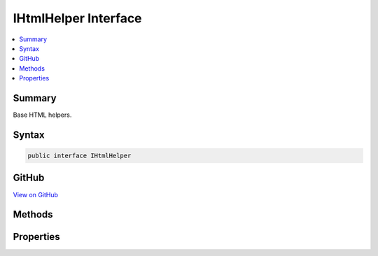 

IHtmlHelper Interface
=====================



.. contents:: 
   :local:



Summary
-------

Base HTML helpers.











Syntax
------

.. code-block:: csharp

   public interface IHtmlHelper





GitHub
------

`View on GitHub <https://github.com/aspnet/apidocs/blob/master/aspnet/mvc/src/Microsoft.AspNet.Mvc.ViewFeatures/Rendering/IHtmlHelper.cs>`_





.. dn:interface:: Microsoft.AspNet.Mvc.Rendering.IHtmlHelper

Methods
-------

.. dn:interface:: Microsoft.AspNet.Mvc.Rendering.IHtmlHelper
    :noindex:
    :hidden:

    
    .. dn:method:: Microsoft.AspNet.Mvc.Rendering.IHtmlHelper.ActionLink(System.String, System.String, System.String, System.String, System.String, System.String, System.Object, System.Object)
    
        
    
        Returns an anchor (&lt;a&gt;) element that contains a URL path to the specified action.
    
        
        
        
        :param linkText: The inner text of the anchor element. Must not be null.
        
        :type linkText: System.String
        
        
        :param actionName: The name of the action.
        
        :type actionName: System.String
        
        
        :param controllerName: The name of the controller.
        
        :type controllerName: System.String
        
        
        :param protocol: The protocol for the URL, such as "http" or "https".
        
        :type protocol: System.String
        
        
        :param hostname: The host name for the URL.
        
        :type hostname: System.String
        
        
        :param fragment: The URL fragment name (the anchor name).
        
        :type fragment: System.String
        
        
        :param routeValues: An  that contains the parameters for a route. The parameters are retrieved through
            reflection by examining the properties of the . This  is typically
            created using  initializer syntax. Alternatively, an
            instance containing the route parameters.
        
        :type routeValues: System.Object
        
        
        :param htmlAttributes: An  that contains the HTML attributes for the element. Alternatively, an
            instance containing the HTML attributes.
        
        :type htmlAttributes: System.Object
        :rtype: Microsoft.AspNet.Html.Abstractions.IHtmlContent
        :return: A new <see cref="T:Microsoft.AspNet.Html.Abstractions.IHtmlContent" /> containing the anchor element.
    
        
        .. code-block:: csharp
    
           IHtmlContent ActionLink(string linkText, string actionName, string controllerName, string protocol, string hostname, string fragment, object routeValues, object htmlAttributes)
    
    .. dn:method:: Microsoft.AspNet.Mvc.Rendering.IHtmlHelper.AntiForgeryToken()
    
        
    
        Returns a &lt;hidden&gt; element (antiforgery token) that will be validated when the containing
        &lt;form&gt; is submitted.
    
        
        :rtype: Microsoft.AspNet.Html.Abstractions.IHtmlContent
        :return: <see cref="T:Microsoft.AspNet.Html.Abstractions.IHtmlContent" /> containing the &lt;hidden&gt; element.
    
        
        .. code-block:: csharp
    
           IHtmlContent AntiForgeryToken()
    
    .. dn:method:: Microsoft.AspNet.Mvc.Rendering.IHtmlHelper.BeginForm(System.String, System.String, System.Object, Microsoft.AspNet.Mvc.Rendering.FormMethod, System.Object)
    
        
    
        Renders a &lt;form&gt; start tag to the response. When the user submits the form, the action with name
        ``actionName`` will process the request.
    
        
        
        
        :param actionName: The name of the action method.
        
        :type actionName: System.String
        
        
        :param controllerName: The name of the controller.
        
        :type controllerName: System.String
        
        
        :param routeValues: An  that contains the parameters for a route. The parameters are retrieved through
            reflection by examining the properties of the . This  is typically
            created using  initializer syntax. Alternatively, an
            instance containing the route parameters.
        
        :type routeValues: System.Object
        
        
        :param method: The HTTP method for processing the form, either GET or POST.
        
        :type method: Microsoft.AspNet.Mvc.Rendering.FormMethod
        
        
        :param htmlAttributes: An  that contains the HTML attributes for the element. Alternatively, an
            instance containing the HTML attributes.
        
        :type htmlAttributes: System.Object
        :rtype: Microsoft.AspNet.Mvc.Rendering.MvcForm
        :return: An <see cref="T:Microsoft.AspNet.Mvc.Rendering.MvcForm" /> instance which renders the &lt;/form&gt; end tag when disposed.
    
        
        .. code-block:: csharp
    
           MvcForm BeginForm(string actionName, string controllerName, object routeValues, FormMethod method, object htmlAttributes)
    
    .. dn:method:: Microsoft.AspNet.Mvc.Rendering.IHtmlHelper.BeginRouteForm(System.String, System.Object, Microsoft.AspNet.Mvc.Rendering.FormMethod, System.Object)
    
        
    
        Renders a &lt;form&gt; start tag to the response. The route with name ``routeName``
        generates the &lt;form&gt;'s <c>action</c> attribute value.
    
        
        
        
        :param routeName: The name of the route.
        
        :type routeName: System.String
        
        
        :param routeValues: An  that contains the parameters for a route. The parameters are retrieved through
            reflection by examining the properties of the . This  is typically
            created using  initializer syntax. Alternatively, an
            instance containing the route parameters.
        
        :type routeValues: System.Object
        
        
        :param method: The HTTP method for processing the form, either GET or POST.
        
        :type method: Microsoft.AspNet.Mvc.Rendering.FormMethod
        
        
        :param htmlAttributes: An  that contains the HTML attributes for the element. Alternatively, an
            instance containing the HTML attributes.
        
        :type htmlAttributes: System.Object
        :rtype: Microsoft.AspNet.Mvc.Rendering.MvcForm
        :return: An <see cref="T:Microsoft.AspNet.Mvc.Rendering.MvcForm" /> instance which renders the &lt;/form&gt; end tag when disposed.
    
        
        .. code-block:: csharp
    
           MvcForm BeginRouteForm(string routeName, object routeValues, FormMethod method, object htmlAttributes)
    
    .. dn:method:: Microsoft.AspNet.Mvc.Rendering.IHtmlHelper.CheckBox(System.String, System.Nullable<System.Boolean>, System.Object)
    
        
    
        Returns an &lt;input&gt; element of type "checkbox" with value "true" and an &lt;input&gt; element of type
        "hidden" with value "false".
    
        
        
        
        :param expression: Expression name, relative to the current model.
        
        :type expression: System.String
        
        
        :param isChecked: If true, checkbox is initially checked.
        
        :type isChecked: System.Nullable{System.Boolean}
        
        
        :param htmlAttributes: An  that contains the HTML attributes for the checkbox element. Alternatively, an
            instance containing the HTML attributes.
        
        :type htmlAttributes: System.Object
        :rtype: Microsoft.AspNet.Html.Abstractions.IHtmlContent
        :return: A new <see cref="T:Microsoft.AspNet.Html.Abstractions.IHtmlContent" /> containing the &lt;input&gt; elements.
    
        
        .. code-block:: csharp
    
           IHtmlContent CheckBox(string expression, bool ? isChecked, object htmlAttributes)
    
    .. dn:method:: Microsoft.AspNet.Mvc.Rendering.IHtmlHelper.Display(System.String, System.String, System.String, System.Object)
    
        
    
        Returns HTML markup for the ``expression``, using a display template, specified HTML field
        name, and additional view data. The template is found using the ``templateName`` or the
        ``expression``'s :any:`Microsoft.AspNet.Mvc.ModelBinding.ModelMetadata`\.
    
        
        
        
        :param expression: Expression name, relative to the current model. May identify a single property or an
            that contains the properties to display.
        
        :type expression: System.String
        
        
        :param templateName: The name of the template used to create the HTML markup.
        
        :type templateName: System.String
        
        
        :param htmlFieldName: A  used to disambiguate the names of HTML elements that are created for
            properties that have the same name.
        
        :type htmlFieldName: System.String
        
        
        :param additionalViewData: An anonymous  or  that can contain additional
            view data that will be merged into the  instance created for the
            template.
        
        :type additionalViewData: System.Object
        :rtype: Microsoft.AspNet.Html.Abstractions.IHtmlContent
        :return: A new <see cref="T:Microsoft.AspNet.Html.Abstractions.IHtmlContent" /> containing the created HTML.
    
        
        .. code-block:: csharp
    
           IHtmlContent Display(string expression, string templateName, string htmlFieldName, object additionalViewData)
    
    .. dn:method:: Microsoft.AspNet.Mvc.Rendering.IHtmlHelper.DisplayName(System.String)
    
        
    
        Returns the display name for the specified ``expression``.
    
        
        
        
        :param expression: Expression name, relative to the current model.
        
        :type expression: System.String
        :rtype: System.String
        :return: A <see cref="T:System.String" /> containing the display name.
    
        
        .. code-block:: csharp
    
           string DisplayName(string expression)
    
    .. dn:method:: Microsoft.AspNet.Mvc.Rendering.IHtmlHelper.DisplayText(System.String)
    
        
    
        Returns the simple display text for the specified ``expression``.
    
        
        
        
        :param expression: Expression name, relative to the current model.
        
        :type expression: System.String
        :rtype: System.String
        :return: A <see cref="T:System.String" /> containing the simple display text.
            If the expression result is <c>null</c>, returns <see cref="P:Microsoft.AspNet.Mvc.ModelBinding.ModelMetadata.NullDisplayText" />.
    
        
        .. code-block:: csharp
    
           string DisplayText(string expression)
    
    .. dn:method:: Microsoft.AspNet.Mvc.Rendering.IHtmlHelper.DropDownList(System.String, System.Collections.Generic.IEnumerable<Microsoft.AspNet.Mvc.Rendering.SelectListItem>, System.String, System.Object)
    
        
    
        Returns a single-selection HTML &lt;select&gt; element for the ``expression``,
        using the specified list items, option label, and HTML attributes.
    
        
        
        
        :param expression: Expression name, relative to the current model.
        
        :type expression: System.String
        
        
        :param selectList: A collection of  objects used to populate the <select> element with
            <optgroup> and <option> elements.
        
        :type selectList: System.Collections.Generic.IEnumerable{Microsoft.AspNet.Mvc.Rendering.SelectListItem}
        
        
        :param optionLabel: The text for a default empty item. Does not include such an item if argument is null.
        
        :type optionLabel: System.String
        
        
        :param htmlAttributes: An  that contains the HTML attributes for the <select> element. Alternatively, an
            instance containing the HTML attributes.
        
        :type htmlAttributes: System.Object
        :rtype: Microsoft.AspNet.Html.Abstractions.IHtmlContent
        :return: A new <see cref="T:Microsoft.AspNet.Html.Abstractions.IHtmlContent" /> containing the &lt;select&gt; element.
    
        
        .. code-block:: csharp
    
           IHtmlContent DropDownList(string expression, IEnumerable<SelectListItem> selectList, string optionLabel, object htmlAttributes)
    
    .. dn:method:: Microsoft.AspNet.Mvc.Rendering.IHtmlHelper.Editor(System.String, System.String, System.String, System.Object)
    
        
    
        Returns HTML markup for the ``expression``, using an editor template, specified HTML field
        name, and additional view data. The template is found using the ``templateName`` or the
        ``expression``'s :any:`Microsoft.AspNet.Mvc.ModelBinding.ModelMetadata`\.
    
        
        
        
        :param expression: Expression name, relative to the current model. May identify a single property or an
            that contains the properties to edit.
        
        :type expression: System.String
        
        
        :param templateName: The name of the template used to create the HTML markup.
        
        :type templateName: System.String
        
        
        :param htmlFieldName: A  used to disambiguate the names of HTML elements that are created for
            properties that have the same name.
        
        :type htmlFieldName: System.String
        
        
        :param additionalViewData: An anonymous  or  that can contain additional
            view data that will be merged into the  instance created for the
            template.
        
        :type additionalViewData: System.Object
        :rtype: Microsoft.AspNet.Html.Abstractions.IHtmlContent
        :return: A new <see cref="T:Microsoft.AspNet.Html.Abstractions.IHtmlContent" /> containing the &lt;input&gt; element(s).
    
        
        .. code-block:: csharp
    
           IHtmlContent Editor(string expression, string templateName, string htmlFieldName, object additionalViewData)
    
    .. dn:method:: Microsoft.AspNet.Mvc.Rendering.IHtmlHelper.Encode(System.Object)
    
        
    
        Converts the ``value`` to an HTML-encoded :any:`System.String`\.
    
        
        
        
        :param value: The  to encode.
        
        :type value: System.Object
        :rtype: System.String
        :return: The HTML-encoded <see cref="T:System.String" />.
    
        
        .. code-block:: csharp
    
           string Encode(object value)
    
    .. dn:method:: Microsoft.AspNet.Mvc.Rendering.IHtmlHelper.Encode(System.String)
    
        
    
        Converts the specified :any:`System.String` to an HTML-encoded :any:`System.String`\.
    
        
        
        
        :param value: The  to encode.
        
        :type value: System.String
        :rtype: System.String
        :return: The HTML-encoded <see cref="T:System.String" />.
    
        
        .. code-block:: csharp
    
           string Encode(string value)
    
    .. dn:method:: Microsoft.AspNet.Mvc.Rendering.IHtmlHelper.EndForm()
    
        
    
        Renders the &lt;/form&gt; end tag to the response.
    
        
    
        
        .. code-block:: csharp
    
           void EndForm()
    
    .. dn:method:: Microsoft.AspNet.Mvc.Rendering.IHtmlHelper.FormatValue(System.Object, System.String)
    
        
    
        Formats the value.
    
        
        
        
        :param value: The value.
        
        :type value: System.Object
        
        
        :param format: The composite format  (see http://msdn.microsoft.com/en-us/library/txafckwd.aspx).
        
        :type format: System.String
        :rtype: System.String
        :return: A <see cref="T:System.String" /> containing the formatted value.
    
        
        .. code-block:: csharp
    
           string FormatValue(object value, string format)
    
    .. dn:method:: Microsoft.AspNet.Mvc.Rendering.IHtmlHelper.GenerateIdFromName(System.String)
    
        
    
        Returns an HTML element Id for the specified expression ``fullName``.
    
        
        
        
        :param fullName: Fully-qualified expression name, ignoring the current model. Must not be null.
        
        :type fullName: System.String
        :rtype: System.String
        :return: A <see cref="T:System.String" /> containing the element Id.
    
        
        .. code-block:: csharp
    
           string GenerateIdFromName(string fullName)
    
    .. dn:method:: Microsoft.AspNet.Mvc.Rendering.IHtmlHelper.GetClientValidationRules(Microsoft.AspNet.Mvc.ViewFeatures.ModelExplorer, System.String)
    
        
    
        Returns information about about client validation rules for the specified ``metadata`` or
        ``expression``. Intended for use in :any:`Microsoft.AspNet.Mvc.Rendering.IHtmlHelper` extension methods.
    
        
        
        
        :type modelExplorer: Microsoft.AspNet.Mvc.ViewFeatures.ModelExplorer
        
        
        :param expression: Expression name, relative to the current model. Used to determine  when
            is null; ignored otherwise.
        
        :type expression: System.String
        :rtype: System.Collections.Generic.IEnumerable{Microsoft.AspNet.Mvc.ModelBinding.Validation.ModelClientValidationRule}
        :return: An <see cref="T:System.Collections.Generic.IEnumerable`1" /> containing the relevant rules.
    
        
        .. code-block:: csharp
    
           IEnumerable<ModelClientValidationRule> GetClientValidationRules(ModelExplorer modelExplorer, string expression)
    
    .. dn:method:: Microsoft.AspNet.Mvc.Rendering.IHtmlHelper.GetEnumSelectList(System.Type)
    
        
    
        Returns a select list for the given ``enumType``.
    
        
        
        
        :param enumType: to generate a select list for.
        
        :type enumType: System.Type
        :rtype: System.Collections.Generic.IEnumerable{Microsoft.AspNet.Mvc.Rendering.SelectListItem}
        :return: An <see cref="T:System.Collections.Generic.IEnumerable`1" /> containing the select list for the given
            <paramref name="enumType" />.
    
        
        .. code-block:: csharp
    
           IEnumerable<SelectListItem> GetEnumSelectList(Type enumType)
    
    .. dn:method:: Microsoft.AspNet.Mvc.Rendering.IHtmlHelper.GetEnumSelectList<TEnum>()
    
        
    
        Returns a select list for the given ``TEnum``.
    
        
        :rtype: System.Collections.Generic.IEnumerable{Microsoft.AspNet.Mvc.Rendering.SelectListItem}
        :return: An <see cref="T:System.Collections.Generic.IEnumerable`1" /> containing the select list for the given
            <typeparamref name="TEnum" />.
    
        
        .. code-block:: csharp
    
           IEnumerable<SelectListItem> GetEnumSelectList<TEnum>()where TEnum : struct
    
    .. dn:method:: Microsoft.AspNet.Mvc.Rendering.IHtmlHelper.Hidden(System.String, System.Object, System.Object)
    
        
    
        Returns an &lt;input&gt; element of type "hidden" for the specified ``expression``.
    
        
        
        
        :param expression: Expression name, relative to the current model.
        
        :type expression: System.String
        
        
        :param value: If non-null, value to include in the element.
        
        :type value: System.Object
        
        
        :param htmlAttributes: An  that contains the HTML attributes for the element. Alternatively, an
            instance containing the HTML attributes.
        
        :type htmlAttributes: System.Object
        :rtype: Microsoft.AspNet.Html.Abstractions.IHtmlContent
        :return: A new <see cref="T:Microsoft.AspNet.Html.Abstractions.IHtmlContent" /> containing the &lt;input&gt; element.
    
        
        .. code-block:: csharp
    
           IHtmlContent Hidden(string expression, object value, object htmlAttributes)
    
    .. dn:method:: Microsoft.AspNet.Mvc.Rendering.IHtmlHelper.Id(System.String)
    
        
    
        Returns the HTML element Id for the specified ``expression``.
    
        
        
        
        :param expression: Expression name, relative to the current model.
        
        :type expression: System.String
        :rtype: System.String
        :return: A <see cref="T:System.String" /> containing the element Id.
    
        
        .. code-block:: csharp
    
           string Id(string expression)
    
    .. dn:method:: Microsoft.AspNet.Mvc.Rendering.IHtmlHelper.Label(System.String, System.String, System.Object)
    
        
    
        Returns a &lt;label&gt; element for the specified ``expression``.
    
        
        
        
        :param expression: Expression name, relative to the current model.
        
        :type expression: System.String
        
        
        :param labelText: The inner text of the element.
        
        :type labelText: System.String
        
        
        :param htmlAttributes: An  that contains the HTML attributes for the element. Alternatively, an
            instance containing the HTML attributes.
        
        :type htmlAttributes: System.Object
        :rtype: Microsoft.AspNet.Html.Abstractions.IHtmlContent
        :return: A new <see cref="T:Microsoft.AspNet.Html.Abstractions.IHtmlContent" /> containing the &lt;label&gt; element.
    
        
        .. code-block:: csharp
    
           IHtmlContent Label(string expression, string labelText, object htmlAttributes)
    
    .. dn:method:: Microsoft.AspNet.Mvc.Rendering.IHtmlHelper.ListBox(System.String, System.Collections.Generic.IEnumerable<Microsoft.AspNet.Mvc.Rendering.SelectListItem>, System.Object)
    
        
    
        Returns a multi-selection &lt;select&gt; element for the ``expression``, using the
        specified list items and HTML attributes.
    
        
        
        
        :param expression: Expression name, relative to the current model.
        
        :type expression: System.String
        
        
        :param selectList: A collection of  objects used to populate the <select> element with
            <optgroup> and <option> elements.
        
        :type selectList: System.Collections.Generic.IEnumerable{Microsoft.AspNet.Mvc.Rendering.SelectListItem}
        
        
        :param htmlAttributes: An  that contains the HTML attributes for the <select> element. Alternatively, an
            instance containing the HTML attributes.
        
        :type htmlAttributes: System.Object
        :rtype: Microsoft.AspNet.Html.Abstractions.IHtmlContent
        :return: A new <see cref="T:Microsoft.AspNet.Html.Abstractions.IHtmlContent" /> containing the &lt;select&gt; element.
    
        
        .. code-block:: csharp
    
           IHtmlContent ListBox(string expression, IEnumerable<SelectListItem> selectList, object htmlAttributes)
    
    .. dn:method:: Microsoft.AspNet.Mvc.Rendering.IHtmlHelper.Name(System.String)
    
        
    
        Returns the full HTML element name for the specified ``expression``.
    
        
        
        
        :param expression: Expression name, relative to the current model.
        
        :type expression: System.String
        :rtype: System.String
        :return: A <see cref="T:System.String" /> containing the element name.
    
        
        .. code-block:: csharp
    
           string Name(string expression)
    
    .. dn:method:: Microsoft.AspNet.Mvc.Rendering.IHtmlHelper.PartialAsync(System.String, System.Object, Microsoft.AspNet.Mvc.ViewFeatures.ViewDataDictionary)
    
        
    
        Returns HTML markup for the specified partial view.
    
        
        
        
        :param partialViewName: The name of the partial view used to create the HTML markup. Must not be null.
        
        :type partialViewName: System.String
        
        
        :param model: A model to pass into the partial view.
        
        :type model: System.Object
        
        
        :param viewData: A  to pass into the partial view.
        
        :type viewData: Microsoft.AspNet.Mvc.ViewFeatures.ViewDataDictionary
        :rtype: System.Threading.Tasks.Task{Microsoft.AspNet.Html.Abstractions.IHtmlContent}
        :return: A <see cref="T:System.Threading.Tasks.Task" /> that on completion returns a new <see cref="T:Microsoft.AspNet.Mvc.Rendering.HtmlString" /> containing
            the created HTML.
    
        
        .. code-block:: csharp
    
           Task<IHtmlContent> PartialAsync(string partialViewName, object model, ViewDataDictionary viewData)
    
    .. dn:method:: Microsoft.AspNet.Mvc.Rendering.IHtmlHelper.Password(System.String, System.Object, System.Object)
    
        
    
        Returns an &lt;input&gt; element of type "password" for the specified ``expression``.
    
        
        
        
        :param expression: Expression name, relative to the current model.
        
        :type expression: System.String
        
        
        :param value: If non-null, value to include in the element.
        
        :type value: System.Object
        
        
        :param htmlAttributes: An  that contains the HTML attributes for the element. Alternatively, an
            instance containing the HTML attributes.
        
        :type htmlAttributes: System.Object
        :rtype: Microsoft.AspNet.Html.Abstractions.IHtmlContent
        :return: A new <see cref="T:Microsoft.AspNet.Html.Abstractions.IHtmlContent" /> containing the &lt;input&gt; element.
    
        
        .. code-block:: csharp
    
           IHtmlContent Password(string expression, object value, object htmlAttributes)
    
    .. dn:method:: Microsoft.AspNet.Mvc.Rendering.IHtmlHelper.RadioButton(System.String, System.Object, System.Nullable<System.Boolean>, System.Object)
    
        
    
        Returns an &lt;input&gt; element of type "radio" for the specified ``expression``.
    
        
        
        
        :param expression: Expression name, relative to the current model.
        
        :type expression: System.String
        
        
        :param value: If non-null, value to include in the element. Must not be null if
            is also null and no "checked" entry exists in
            .
        
        :type value: System.Object
        
        
        :param isChecked: If true, radio button is initially selected. Must not be null if
            is also null and no "checked" entry exists in
            .
        
        :type isChecked: System.Nullable{System.Boolean}
        
        
        :param htmlAttributes: An  that contains the HTML attributes for the element. Alternatively, an
            instance containing the HTML attributes.
        
        :type htmlAttributes: System.Object
        :rtype: Microsoft.AspNet.Html.Abstractions.IHtmlContent
        :return: A new <see cref="T:Microsoft.AspNet.Html.Abstractions.IHtmlContent" /> containing the &lt;input&gt; element.
    
        
        .. code-block:: csharp
    
           IHtmlContent RadioButton(string expression, object value, bool ? isChecked, object htmlAttributes)
    
    .. dn:method:: Microsoft.AspNet.Mvc.Rendering.IHtmlHelper.Raw(System.Object)
    
        
    
        Wraps HTML markup from the string representation of an :any:`System.Object` in an 
        :any:`Microsoft.AspNet.Mvc.Rendering.HtmlString`\, without HTML-encoding the string representation.
    
        
        
        
        :param value: The  to wrap.
        
        :type value: System.Object
        :rtype: Microsoft.AspNet.Html.Abstractions.IHtmlContent
        :return: <see cref="T:Microsoft.AspNet.Html.Abstractions.IHtmlContent" /> containing the wrapped string representation.
    
        
        .. code-block:: csharp
    
           IHtmlContent Raw(object value)
    
    .. dn:method:: Microsoft.AspNet.Mvc.Rendering.IHtmlHelper.Raw(System.String)
    
        
    
        Wraps HTML markup in an :any:`Microsoft.AspNet.Mvc.Rendering.HtmlString`\, without HTML-encoding the specified
        ``value``.
    
        
        
        
        :param value: HTML markup .
        
        :type value: System.String
        :rtype: Microsoft.AspNet.Html.Abstractions.IHtmlContent
        :return: A new <see cref="T:Microsoft.AspNet.Html.Abstractions.IHtmlContent" /> containing the wrapped <see cref="T:System.String" />.
    
        
        .. code-block:: csharp
    
           IHtmlContent Raw(string value)
    
    .. dn:method:: Microsoft.AspNet.Mvc.Rendering.IHtmlHelper.RenderPartialAsync(System.String, System.Object, Microsoft.AspNet.Mvc.ViewFeatures.ViewDataDictionary)
    
        
    
        Renders HTML markup for the specified partial view.
    
        
        
        
        :param partialViewName: The name of the partial view used to create the HTML markup. Must not be null.
        
        :type partialViewName: System.String
        
        
        :param model: A model to pass into the partial view.
        
        :type model: System.Object
        
        
        :param viewData: A  to pass into the partial view.
        
        :type viewData: Microsoft.AspNet.Mvc.ViewFeatures.ViewDataDictionary
        :rtype: System.Threading.Tasks.Task
        :return: A <see cref="T:System.Threading.Tasks.Task" /> that renders the created HTML when it executes.
    
        
        .. code-block:: csharp
    
           Task RenderPartialAsync(string partialViewName, object model, ViewDataDictionary viewData)
    
    .. dn:method:: Microsoft.AspNet.Mvc.Rendering.IHtmlHelper.RouteLink(System.String, System.String, System.String, System.String, System.String, System.Object, System.Object)
    
        
    
        Returns an anchor (&lt;a&gt;) element that contains a URL path to the specified route.
    
        
        
        
        :param linkText: The inner text of the anchor element. Must not be null.
        
        :type linkText: System.String
        
        
        :param routeName: The name of the route.
        
        :type routeName: System.String
        
        
        :param protocol: The protocol for the URL, such as "http" or "https".
        
        :type protocol: System.String
        
        
        :param hostName: The host name for the URL.
        
        :type hostName: System.String
        
        
        :param fragment: The URL fragment name (the anchor name).
        
        :type fragment: System.String
        
        
        :param routeValues: An  that contains the parameters for a route. The parameters are retrieved through
            reflection by examining the properties of the . This  is typically
            created using  initializer syntax. Alternatively, an
            instance containing the route parameters.
        
        :type routeValues: System.Object
        
        
        :param htmlAttributes: An  that contains the HTML attributes for the element. Alternatively, an
            instance containing the HTML attributes.
        
        :type htmlAttributes: System.Object
        :rtype: Microsoft.AspNet.Html.Abstractions.IHtmlContent
        :return: A new <see cref="T:Microsoft.AspNet.Html.Abstractions.IHtmlContent" /> containing the anchor element.
    
        
        .. code-block:: csharp
    
           IHtmlContent RouteLink(string linkText, string routeName, string protocol, string hostName, string fragment, object routeValues, object htmlAttributes)
    
    .. dn:method:: Microsoft.AspNet.Mvc.Rendering.IHtmlHelper.TextArea(System.String, System.String, System.Int32, System.Int32, System.Object)
    
        
    
        Returns a &lt;textarea&gt; element for the specified ``expression``.
    
        
        
        
        :param expression: Expression name, relative to the current model.
        
        :type expression: System.String
        
        
        :param value: If non-null, value to include in the element.
        
        :type value: System.String
        
        
        :param rows: Number of rows in the textarea.
        
        :type rows: System.Int32
        
        
        :param columns: Number of columns in the textarea.
        
        :type columns: System.Int32
        
        
        :param htmlAttributes: An  that contains the HTML attributes for the element. Alternatively, an
            instance containing the HTML attributes.
        
        :type htmlAttributes: System.Object
        :rtype: Microsoft.AspNet.Html.Abstractions.IHtmlContent
        :return: A new <see cref="T:Microsoft.AspNet.Html.Abstractions.IHtmlContent" /> containing the &lt;textarea&gt; element.
    
        
        .. code-block:: csharp
    
           IHtmlContent TextArea(string expression, string value, int rows, int columns, object htmlAttributes)
    
    .. dn:method:: Microsoft.AspNet.Mvc.Rendering.IHtmlHelper.TextBox(System.String, System.Object, System.String, System.Object)
    
        
    
        Returns an &lt;input&gt; element of type "text" for the specified ``current``.
    
        
        
        
        :param current: Expression name, relative to the current model.
        
        :type current: System.String
        
        
        :param value: If non-null, value to include in the element.
        
        :type value: System.Object
        
        
        :param format: The composite format  (see http://msdn.microsoft.com/en-us/library/txafckwd.aspx).
        
        :type format: System.String
        
        
        :param htmlAttributes: An  that contains the HTML attributes for the element. Alternatively, an
            instance containing the HTML attributes.
        
        :type htmlAttributes: System.Object
        :rtype: Microsoft.AspNet.Html.Abstractions.IHtmlContent
        :return: A new <see cref="T:Microsoft.AspNet.Html.Abstractions.IHtmlContent" /> containing the &lt;input&gt; element.
    
        
        .. code-block:: csharp
    
           IHtmlContent TextBox(string current, object value, string format, object htmlAttributes)
    
    .. dn:method:: Microsoft.AspNet.Mvc.Rendering.IHtmlHelper.ValidationMessage(System.String, System.String, System.Object, System.String)
    
        
    
        Returns the validation message if an error exists in the :any:`Microsoft.AspNet.Mvc.ModelBinding.ModelStateDictionary` object
        for the specified ``expression``.
    
        
        
        
        :param expression: Expression name, relative to the current model.
        
        :type expression: System.String
        
        
        :param message: The message to be displayed. If null or empty, method extracts an error string from the
            object. Message will always be visible but client-side validation may
            update the associated CSS class.
        
        :type message: System.String
        
        
        :param htmlAttributes: An  that contains the HTML attributes for the  element.
            Alternatively, an  instance containing the HTML attributes.
        
        :type htmlAttributes: System.Object
        
        
        :param tag: The tag to wrap the  in the generated HTML. Its default value is
            .
        
        :type tag: System.String
        :rtype: Microsoft.AspNet.Html.Abstractions.IHtmlContent
        :return: A new <see cref="T:Microsoft.AspNet.Html.Abstractions.IHtmlContent" /> containing a <paramref name="tag" /> element. <c>null</c> if the
            <paramref name="expression" /> is valid and client-side validation is disabled.
    
        
        .. code-block:: csharp
    
           IHtmlContent ValidationMessage(string expression, string message, object htmlAttributes, string tag)
    
    .. dn:method:: Microsoft.AspNet.Mvc.Rendering.IHtmlHelper.ValidationSummary(System.Boolean, System.String, System.Object, System.String)
    
        
    
        Returns an unordered list (&lt;ul&gt; element) of validation messages that are in the 
        :any:`Microsoft.AspNet.Mvc.ModelBinding.ModelStateDictionary` object.
    
        
        
        
        :param excludePropertyErrors: If true, display model-level errors only; otherwise display all errors.
        
        :type excludePropertyErrors: System.Boolean
        
        
        :param message: The message to display with the validation summary.
        
        :type message: System.String
        
        
        :param htmlAttributes: An  that contains the HTML attributes for the topmost (<div>) element.
            Alternatively, an  instance containing the HTML attributes.
        
        :type htmlAttributes: System.Object
        
        
        :param tag: The tag to wrap the  in the generated HTML. Its default value is
            .
        
        :type tag: System.String
        :rtype: Microsoft.AspNet.Html.Abstractions.IHtmlContent
        :return: New <see cref="T:Microsoft.AspNet.Html.Abstractions.IHtmlContent" /> containing a &lt;div&gt; element wrapping the <paramref name="tag" /> element
            and the &lt;ul&gt; element. <see cref="F:Microsoft.AspNet.Mvc.Rendering.HtmlString.Empty" /> if the current model is valid and client-side
            validation is disabled).
    
        
        .. code-block:: csharp
    
           IHtmlContent ValidationSummary(bool excludePropertyErrors, string message, object htmlAttributes, string tag)
    
    .. dn:method:: Microsoft.AspNet.Mvc.Rendering.IHtmlHelper.Value(System.String, System.String)
    
        
    
        Returns the formatted value for the specified ``expression``.
    
        
        
        
        :param expression: Expression name, relative to the current model.
        
        :type expression: System.String
        
        
        :param format: The composite format  (see http://msdn.microsoft.com/en-us/library/txafckwd.aspx).
        
        :type format: System.String
        :rtype: System.String
        :return: A <see cref="T:System.String" /> containing the formatted value.
    
        
        .. code-block:: csharp
    
           string Value(string expression, string format)
    

Properties
----------

.. dn:interface:: Microsoft.AspNet.Mvc.Rendering.IHtmlHelper
    :noindex:
    :hidden:

    
    .. dn:property:: Microsoft.AspNet.Mvc.Rendering.IHtmlHelper.Html5DateRenderingMode
    
        
    
        Set this property to :dn:field:`Microsoft.AspNet.Mvc.Rendering.Html5DateRenderingMode.Rfc3339` to have templated helpers such as 
        :dn:meth:`Microsoft.AspNet.Mvc.Rendering.IHtmlHelper.Editor(System.String,System.String,System.String,System.Object)` and :dn:meth:`Microsoft.AspNet.Mvc.Rendering.IHtmlHelper\`1.EditorFor\`\`1(System.Linq.Expressions.Expression{System.Func{\`0,\`\`0}},System.String,System.String,System.Object)` render date and time values as RFC
        3339 compliant strings. By default these helpers render dates and times using the current culture.
    
        
        :rtype: Microsoft.AspNet.Mvc.Rendering.Html5DateRenderingMode
    
        
        .. code-block:: csharp
    
           Html5DateRenderingMode Html5DateRenderingMode { get; set; }
    
    .. dn:property:: Microsoft.AspNet.Mvc.Rendering.IHtmlHelper.IdAttributeDotReplacement
    
        
    
        Gets the :any:`System.String` that replaces periods in the ID attribute of an element.
    
        
        :rtype: System.String
    
        
        .. code-block:: csharp
    
           string IdAttributeDotReplacement { get; }
    
    .. dn:property:: Microsoft.AspNet.Mvc.Rendering.IHtmlHelper.JavaScriptStringEncoder
    
        
    
        Gets the :any:`Microsoft.Extensions.WebEncoders.IJavaScriptStringEncoder` to be used for encoding JavaScript.
    
        
        :rtype: Microsoft.Extensions.WebEncoders.IJavaScriptStringEncoder
    
        
        .. code-block:: csharp
    
           IJavaScriptStringEncoder JavaScriptStringEncoder { get; }
    
    .. dn:property:: Microsoft.AspNet.Mvc.Rendering.IHtmlHelper.MetadataProvider
    
        
    
        Gets the metadata provider. Intended for use in :any:`Microsoft.AspNet.Mvc.Rendering.IHtmlHelper` extension methods.
    
        
        :rtype: Microsoft.AspNet.Mvc.ModelBinding.IModelMetadataProvider
    
        
        .. code-block:: csharp
    
           IModelMetadataProvider MetadataProvider { get; }
    
    .. dn:property:: Microsoft.AspNet.Mvc.Rendering.IHtmlHelper.TempData
    
        
    
        Gets the current :any:`Microsoft.AspNet.Mvc.ViewFeatures.ITempDataDictionary` instance.
    
        
        :rtype: Microsoft.AspNet.Mvc.ViewFeatures.ITempDataDictionary
    
        
        .. code-block:: csharp
    
           ITempDataDictionary TempData { get; }
    
    .. dn:property:: Microsoft.AspNet.Mvc.Rendering.IHtmlHelper.UrlEncoder
    
        
    
        Gets the :any:`Microsoft.Extensions.WebEncoders.IUrlEncoder` to be used for encoding a URL.
    
        
        :rtype: Microsoft.Extensions.WebEncoders.IUrlEncoder
    
        
        .. code-block:: csharp
    
           IUrlEncoder UrlEncoder { get; }
    
    .. dn:property:: Microsoft.AspNet.Mvc.Rendering.IHtmlHelper.ViewBag
    
        
    
        Gets the view bag.
    
        
        :rtype: System.Object
    
        
        .. code-block:: csharp
    
           dynamic ViewBag { get; }
    
    .. dn:property:: Microsoft.AspNet.Mvc.Rendering.IHtmlHelper.ViewContext
    
        
    
        Gets the context information about the view.
    
        
        :rtype: Microsoft.AspNet.Mvc.Rendering.ViewContext
    
        
        .. code-block:: csharp
    
           ViewContext ViewContext { get; }
    
    .. dn:property:: Microsoft.AspNet.Mvc.Rendering.IHtmlHelper.ViewData
    
        
    
        Gets the current view data.
    
        
        :rtype: Microsoft.AspNet.Mvc.ViewFeatures.ViewDataDictionary
    
        
        .. code-block:: csharp
    
           ViewDataDictionary ViewData { get; }
    

